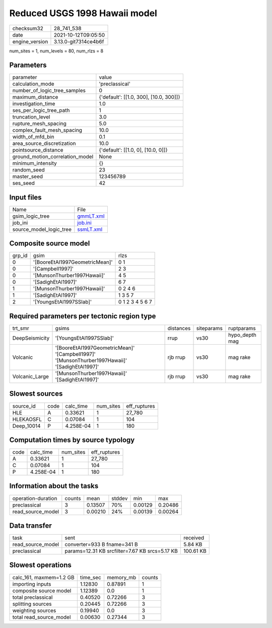 Reduced USGS 1998 Hawaii model
==============================

+----------------+----------------------+
| checksum32     | 28_741_538           |
+----------------+----------------------+
| date           | 2021-10-12T09:05:50  |
+----------------+----------------------+
| engine_version | 3.13.0-git7314ce4b6f |
+----------------+----------------------+

num_sites = 1, num_levels = 80, num_rlzs = 8

Parameters
----------
+---------------------------------+----------------------------------------+
| parameter                       | value                                  |
+---------------------------------+----------------------------------------+
| calculation_mode                | 'preclassical'                         |
+---------------------------------+----------------------------------------+
| number_of_logic_tree_samples    | 0                                      |
+---------------------------------+----------------------------------------+
| maximum_distance                | {'default': [[1.0, 300], [10.0, 300]]} |
+---------------------------------+----------------------------------------+
| investigation_time              | 1.0                                    |
+---------------------------------+----------------------------------------+
| ses_per_logic_tree_path         | 1                                      |
+---------------------------------+----------------------------------------+
| truncation_level                | 3.0                                    |
+---------------------------------+----------------------------------------+
| rupture_mesh_spacing            | 5.0                                    |
+---------------------------------+----------------------------------------+
| complex_fault_mesh_spacing      | 10.0                                   |
+---------------------------------+----------------------------------------+
| width_of_mfd_bin                | 0.1                                    |
+---------------------------------+----------------------------------------+
| area_source_discretization      | 10.0                                   |
+---------------------------------+----------------------------------------+
| pointsource_distance            | {'default': [[1.0, 0], [10.0, 0]]}     |
+---------------------------------+----------------------------------------+
| ground_motion_correlation_model | None                                   |
+---------------------------------+----------------------------------------+
| minimum_intensity               | {}                                     |
+---------------------------------+----------------------------------------+
| random_seed                     | 23                                     |
+---------------------------------+----------------------------------------+
| master_seed                     | 123456789                              |
+---------------------------------+----------------------------------------+
| ses_seed                        | 42                                     |
+---------------------------------+----------------------------------------+

Input files
-----------
+-------------------------+--------------------------+
| Name                    | File                     |
+-------------------------+--------------------------+
| gsim_logic_tree         | `gmmLT.xml <gmmLT.xml>`_ |
+-------------------------+--------------------------+
| job_ini                 | `job.ini <job.ini>`_     |
+-------------------------+--------------------------+
| source_model_logic_tree | `ssmLT.xml <ssmLT.xml>`_ |
+-------------------------+--------------------------+

Composite source model
----------------------
+--------+--------------------------------+-----------------+
| grp_id | gsim                           | rlzs            |
+--------+--------------------------------+-----------------+
| 0      | '[BooreEtAl1997GeometricMean]' | 0 1             |
+--------+--------------------------------+-----------------+
| 0      | '[Campbell1997]'               | 2 3             |
+--------+--------------------------------+-----------------+
| 0      | '[MunsonThurber1997Hawaii]'    | 4 5             |
+--------+--------------------------------+-----------------+
| 0      | '[SadighEtAl1997]'             | 6 7             |
+--------+--------------------------------+-----------------+
| 1      | '[MunsonThurber1997Hawaii]'    | 0 2 4 6         |
+--------+--------------------------------+-----------------+
| 1      | '[SadighEtAl1997]'             | 1 3 5 7         |
+--------+--------------------------------+-----------------+
| 2      | '[YoungsEtAl1997SSlab]'        | 0 1 2 3 4 5 6 7 |
+--------+--------------------------------+-----------------+

Required parameters per tectonic region type
--------------------------------------------
+----------------+------------------------------------------------------------------------------------------------+-----------+------------+----------------+
| trt_smr        | gsims                                                                                          | distances | siteparams | ruptparams     |
+----------------+------------------------------------------------------------------------------------------------+-----------+------------+----------------+
| DeepSeismicity | '[YoungsEtAl1997SSlab]'                                                                        | rrup      | vs30       | hypo_depth mag |
+----------------+------------------------------------------------------------------------------------------------+-----------+------------+----------------+
| Volcanic       | '[BooreEtAl1997GeometricMean]' '[Campbell1997]' '[MunsonThurber1997Hawaii]' '[SadighEtAl1997]' | rjb rrup  | vs30       | mag rake       |
+----------------+------------------------------------------------------------------------------------------------+-----------+------------+----------------+
| Volcanic_Large | '[MunsonThurber1997Hawaii]' '[SadighEtAl1997]'                                                 | rjb rrup  | vs30       | mag rake       |
+----------------+------------------------------------------------------------------------------------------------+-----------+------------+----------------+

Slowest sources
---------------
+------------+------+-----------+-----------+--------------+
| source_id  | code | calc_time | num_sites | eff_ruptures |
+------------+------+-----------+-----------+--------------+
| HLE        | A    | 0.33621   | 1         | 27_780       |
+------------+------+-----------+-----------+--------------+
| HLEKAOSFL  | C    | 0.07084   | 1         | 104          |
+------------+------+-----------+-----------+--------------+
| Deep_10014 | P    | 4.258E-04 | 1         | 180          |
+------------+------+-----------+-----------+--------------+

Computation times by source typology
------------------------------------
+------+-----------+-----------+--------------+
| code | calc_time | num_sites | eff_ruptures |
+------+-----------+-----------+--------------+
| A    | 0.33621   | 1         | 27_780       |
+------+-----------+-----------+--------------+
| C    | 0.07084   | 1         | 104          |
+------+-----------+-----------+--------------+
| P    | 4.258E-04 | 1         | 180          |
+------+-----------+-----------+--------------+

Information about the tasks
---------------------------
+--------------------+--------+---------+--------+---------+---------+
| operation-duration | counts | mean    | stddev | min     | max     |
+--------------------+--------+---------+--------+---------+---------+
| preclassical       | 3      | 0.13507 | 70%    | 0.00129 | 0.20486 |
+--------------------+--------+---------+--------+---------+---------+
| read_source_model  | 3      | 0.00210 | 24%    | 0.00139 | 0.00264 |
+--------------------+--------+---------+--------+---------+---------+

Data transfer
-------------
+-------------------+------------------------------------------------+-----------+
| task              | sent                                           | received  |
+-------------------+------------------------------------------------+-----------+
| read_source_model | converter=933 B fname=341 B                    | 5.84 KB   |
+-------------------+------------------------------------------------+-----------+
| preclassical      | params=12.31 KB srcfilter=7.67 KB srcs=5.17 KB | 100.61 KB |
+-------------------+------------------------------------------------+-----------+

Slowest operations
------------------
+-------------------------+----------+-----------+--------+
| calc_161, maxmem=1.2 GB | time_sec | memory_mb | counts |
+-------------------------+----------+-----------+--------+
| importing inputs        | 1.12830  | 0.87891   | 1      |
+-------------------------+----------+-----------+--------+
| composite source model  | 1.12389  | 0.0       | 1      |
+-------------------------+----------+-----------+--------+
| total preclassical      | 0.40520  | 0.72266   | 3      |
+-------------------------+----------+-----------+--------+
| splitting sources       | 0.20445  | 0.72266   | 3      |
+-------------------------+----------+-----------+--------+
| weighting sources       | 0.19940  | 0.0       | 3      |
+-------------------------+----------+-----------+--------+
| total read_source_model | 0.00630  | 0.27344   | 3      |
+-------------------------+----------+-----------+--------+